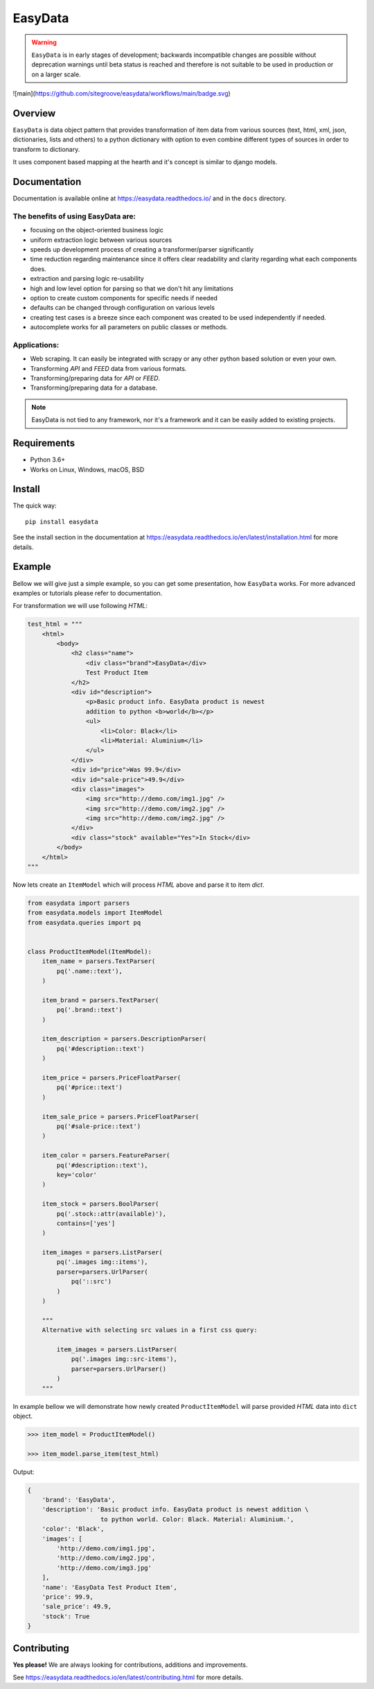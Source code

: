 ========
EasyData
========

.. image:: https://github.com/sitegroove/easydata/workflows/main/badge.svg?style=flat-square
    :target: https://github.com/sitegroove/easydata/actions?query=workflow%3Amain
    :alt: Build status

.. image:: https://readthedocs.org/projects/easydata/badge/?version=latest
    :target: https://easydata.readthedocs.io/en/latest/?badge=latest
    :alt: Documentation Status

.. image:: https://img.shields.io/badge/code%20style-black-000000.svg
    :target: https://github.com/psf/black

.. image:: https://badge.fury.io/py/easydata.svg?style=flat-square
    :target: https://easydata.readthedocs.io/en/latest/?badge=latest
    :alt: pypi package version

.. warning::

    ``EasyData`` is in early stages of development; backwards incompatible
    changes are possible without deprecation warnings until beta status
    is reached and therefore is not suitable to be used in production or
    on a larger scale.

![main](https://github.com/sitegroove/easydata/workflows/main/badge.svg)

Overview
========

``EasyData`` is data object pattern that provides transformation of item data
from various sources (text, html, xml, json, dictionaries, lists and others) to a
python dictionary with option to even combine different types of sources in order
to transform to dictionary.

It uses component based mapping at the hearth and it's concept is similar to django
models.

Documentation
=============

Documentation is available online at https://easydata.readthedocs.io/ and in the ``docs``
directory.

The benefits of using EasyData are:
-----------------------------------

* focusing on the object-oriented business logic
* uniform extraction logic between various sources
* speeds up development process of creating a transformer/parser significantly
* time reduction regarding maintenance since it offers clear readability and
  clarity regarding what each components does.
* extraction and parsing logic re-usability
* high and low level option for parsing so that we don't hit any limitations
* option to create custom components for specific needs if needed
* defaults can be changed through configuration on various levels
* creating test cases is a breeze since each component was created to be
  used independently if needed.
* autocomplete works for all parameters on public classes or methods.

Applications:
-------------

* Web scraping. It can easily be integrated with scrapy or any other python
  based solution or even your own.
* Transforming *API* and *FEED* data from various formats.
* Transforming/preparing data for *API* or *FEED*.
* Transforming/preparing data for a database.

.. note::

    EasyData is not tied to any framework, nor it's a framework and it can be
    easily added to existing projects.

Requirements
============

* Python 3.6+
* Works on Linux, Windows, macOS, BSD

Install
=======

The quick way::

    pip install easydata

See the install section in the documentation at
https://easydata.readthedocs.io/en/latest/installation.html for more details.

Example
=======

Bellow we will give just a simple example, so you can get some presentation,
how ``EasyData`` works. For more advanced examples or tutorials please refer
to documentation.

For transformation we will use following *HTML*:

.. code-block:: python

    test_html = """
        <html>
            <body>
                <h2 class="name">
                    <div class="brand">EasyData</div>
                    Test Product Item
                </h2>
                <div id="description">
                    <p>Basic product info. EasyData product is newest
                    addition to python <b>world</b></p>
                    <ul>
                        <li>Color: Black</li>
                        <li>Material: Aluminium</li>
                    </ul>
                </div>
                <div id="price">Was 99.9</div>
                <div id="sale-price">49.9</div>
                <div class="images">
                    <img src="http://demo.com/img1.jpg" />
                    <img src="http://demo.com/img2.jpg" />
                    <img src="http://demo.com/img2.jpg" />
                </div>
                <div class="stock" available="Yes">In Stock</div>
            </body>
        </html>
    """

Now lets create an ``ItemModel`` which will process *HTML* above and parse it to
item *dict*.

.. code-block:: python

    from easydata import parsers
    from easydata.models import ItemModel
    from easydata.queries import pq


    class ProductItemModel(ItemModel):
        item_name = parsers.TextParser(
            pq('.name::text'),
        )

        item_brand = parsers.TextParser(
            pq('.brand::text')
        )

        item_description = parsers.DescriptionParser(
            pq('#description::text')
        )

        item_price = parsers.PriceFloatParser(
            pq('#price::text')
        )

        item_sale_price = parsers.PriceFloatParser(
            pq('#sale-price::text')
        )

        item_color = parsers.FeatureParser(
            pq('#description::text'),
            key='color'
        )

        item_stock = parsers.BoolParser(
            pq('.stock::attr(available)'),
            contains=['yes']
        )

        item_images = parsers.ListParser(
            pq('.images img::items'),
            parser=parsers.UrlParser(
                pq('::src')
            )
        )

        """
        Alternative with selecting src values in a first css query:

            item_images = parsers.ListParser(
                pq('.images img::src-items'),
                parser=parsers.UrlParser()
            )
        """

In example bellow we will demonstrate how newly created ``ProductItemModel``
will parse provided *HTML* data into ``dict`` object.

.. code-block:: python

    >>> item_model = ProductItemModel()

    >>> item_model.parse_item(test_html)

Output:

.. code-block:: python

    {
        'brand': 'EasyData',
        'description': 'Basic product info. EasyData product is newest addition \
                        to python world. Color: Black. Material: Aluminium.',
        'color': 'Black',
        'images': [
            'http://demo.com/img1.jpg',
            'http://demo.com/img2.jpg',
            'http://demo.com/img3.jpg'
        ],
        'name': 'EasyData Test Product Item',
        'price': 99.9,
        'sale_price': 49.9,
        'stock': True
    }

Contributing
============

**Yes please!**  We are always looking for contributions, additions and improvements.

See https://easydata.readthedocs.io/en/latest/contributing.html for more details.
